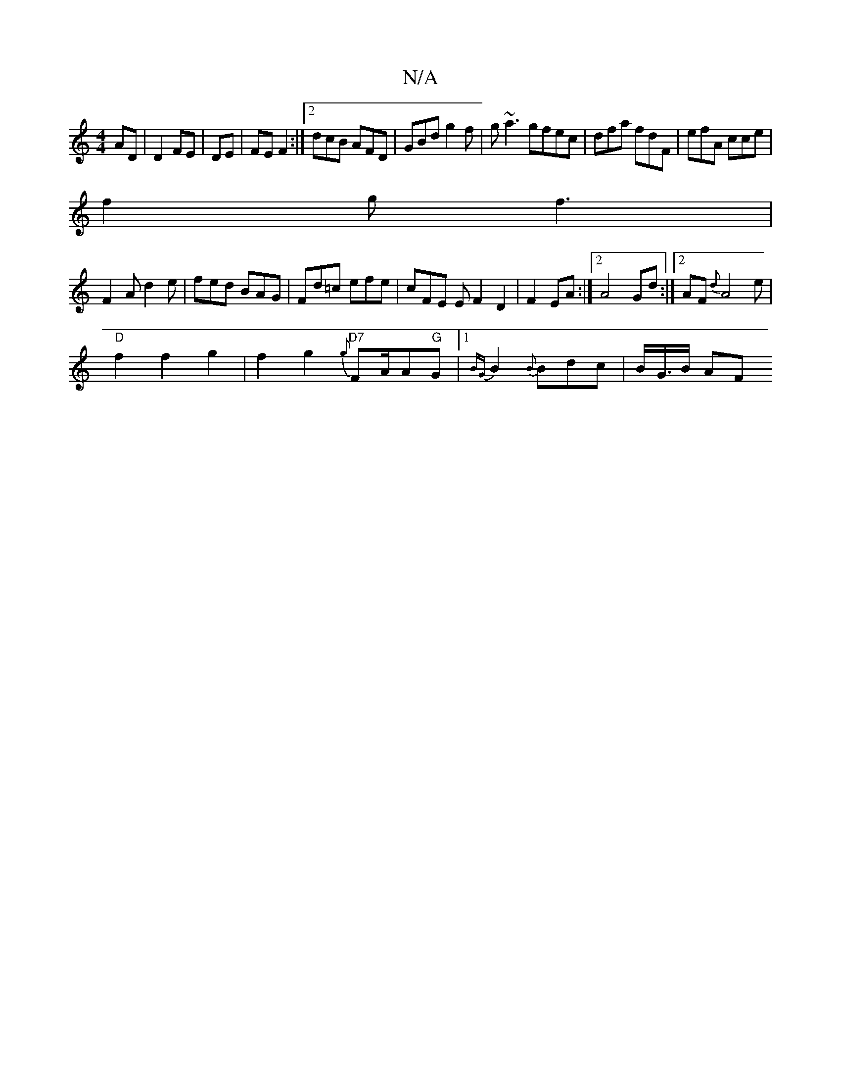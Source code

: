 X:1
T:N/A
M:4/4
R:N/A
K:Cmajor
AD|D2 FE|DE | FE F2 :|2 dcB AFD|GBd g2f|g~a3 gfec|dfa fdF|efA cce|
f2g f3|
F2A d2e|fed BAG|Fd=c efe|cFE E F2 D2|F2 EA :|2 A4 Gd:|2 AF{d}A4 e |
"D" f2f2g2|f2 g2 {g}"D7"FA/A"G"G|1{BG}B2 {B}Bdc|B/G/>B AF